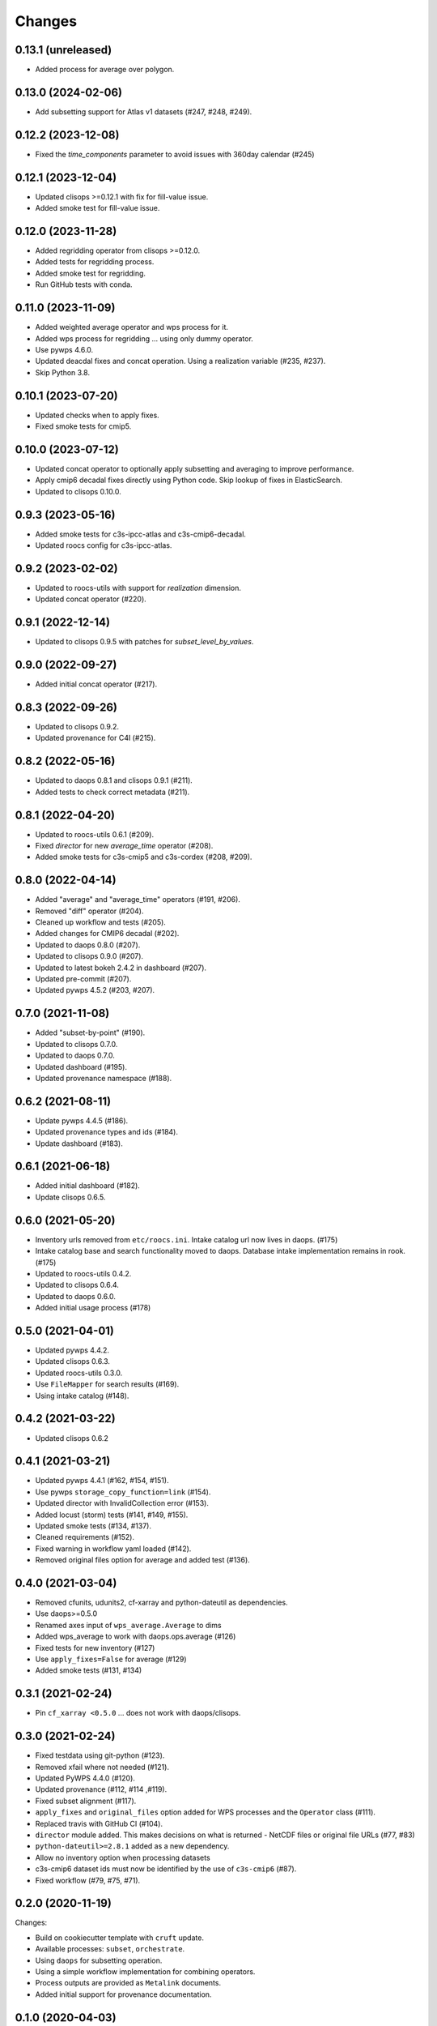 Changes
*******


0.13.1 (unreleased)
==================

* Added process for average over polygon.

0.13.0 (2024-02-06)
==================

* Add subsetting support for Atlas v1 datasets (#247, #248, #249).

0.12.2 (2023-12-08)
==================

* Fixed the `time_components` parameter to avoid issues with 360day calendar (#245)

0.12.1 (2023-12-04)
==================

* Updated clisops >=0.12.1 with fix for fill-value issue.
* Added smoke test for fill-value issue.

0.12.0 (2023-11-28)
==================

* Added regridding operator from clisops >=0.12.0.
* Added tests for regridding process.
* Added smoke test for regridding.
* Run GitHub tests with conda.

0.11.0 (2023-11-09)
==================

* Added weighted average operator and wps process for it.
* Added wps process for regridding ... using only dummy operator.
* Use pywps 4.6.0.
* Updated deacdal fixes and concat operation. Using a realization variable (#235, #237).
* Skip Python 3.8.

0.10.1 (2023-07-20)
==================

* Updated checks when to apply fixes.
* Fixed smoke tests for cmip5.

0.10.0 (2023-07-12)
==================

* Updated concat operator to optionally apply subsetting and averaging to improve performance.
* Apply cmip6 decadal fixes directly using Python code. Skip lookup of fixes in ElasticSearch.
* Updated to clisops 0.10.0.

0.9.3 (2023-05-16)
==================

* Added smoke tests for c3s-ipcc-atlas and c3s-cmip6-decadal.
* Updated roocs config for c3s-ipcc-atlas.

0.9.2 (2023-02-02)
==================

* Updated to roocs-utils with support for `realization` dimension.
* Updated concat operator (#220).

0.9.1 (2022-12-14)
==================

* Updated to clisops 0.9.5 with patches for `subset_level_by_values`.

0.9.0 (2022-09-27)
==================

* Added initial concat operator (#217).

0.8.3 (2022-09-26)
==================

* Updated to clisops 0.9.2.
* Updated provenance for C4I (#215).

0.8.2 (2022-05-16)
==================

* Updated to daops 0.8.1 and clisops 0.9.1 (#211).
* Added tests to check correct metadata (#211).

0.8.1 (2022-04-20)
==================

* Updated to roocs-utils 0.6.1 (#209).
* Fixed `director` for new `average_time` operator (#208).
* Added smoke tests for c3s-cmip5 and c3s-cordex (#208, #209).

0.8.0 (2022-04-14)
==================

* Added "average" and "average_time" operators (#191, #206).
* Removed "diff" operator (#204).
* Cleaned up workflow and tests (#205).
* Added changes for CMIP6 decadal (#202).
* Updated to daops 0.8.0 (#207).
* Updated to clisops 0.9.0 (#207).
* Updated to latest bokeh 2.4.2 in dashboard (#207).
* Updated pre-commit (#207).
* Updated pywps 4.5.2 (#203, #207).

0.7.0 (2021-11-08)
==================

* Added "subset-by-point" (#190).
* Updated to clisops 0.7.0.
* Updated to daops 0.7.0.
* Updated dashboard (#195).
* Updated provenance namespace (#188).

0.6.2 (2021-08-11)
==================

* Update pywps 4.4.5 (#186).
* Updated provenance types and ids (#184).
* Update dashboard (#183).

0.6.1 (2021-06-18)
==================

* Added initial dashboard (#182).
* Update clisops 0.6.5.

0.6.0 (2021-05-20)
==================

* Inventory urls removed from ``etc/roocs.ini``. Intake catalog url now lives in daops. (#175)
* Intake catalog base and search functionality moved to daops. Database intake implementation remains in rook. (#175)
* Updated to roocs-utils 0.4.2.
* Updated to clisops 0.6.4.
* Updated to daops 0.6.0.
* Added initial usage process (#178)


0.5.0 (2021-04-01)
==================

* Updated pywps 4.4.2.
* Updated clisops 0.6.3.
* Updated roocs-utils 0.3.0.
* Use ``FileMapper`` for search results (#169).
* Using intake catalog (#148).

0.4.2 (2021-03-22)
==================

* Updated clisops 0.6.2

0.4.1 (2021-03-21)
==================

* Updated pywps 4.4.1 (#162, #154, #151).
* Use pywps ``storage_copy_function=link`` (#154).
* Updated director with InvalidCollection error (#153).
* Added locust (storm) tests (#141, #149, #155).
* Updated smoke tests (#134, #137).
* Cleaned requirements (#152).
* Fixed warning in workflow yaml loaded (#142).
* Removed original files option for average and added test (#136).

0.4.0 (2021-03-04)
==================

* Removed cfunits, udunits2, cf-xarray and python-dateutil as dependencies.
* Use daops>=0.5.0
* Renamed axes input of ``wps_average.Average`` to dims
* Added wps_average to work with daops.ops.average (#126)
* Fixed tests for new inventory (#127)
* Use ``apply_fixes=False`` for average (#129)
* Added smoke tests (#131, #134)

0.3.1 (2021-02-24)
==================

* Pin ``cf_xarray <0.5.0`` ... does not work with daops/clisops.

0.3.0 (2021-02-24)
==================

* Fixed testdata using git-python (#123).
* Removed xfail where not needed (#121).
* Updated PyWPS 4.4.0 (#120).
* Updated provenance (#112, #114 ,#119).
* Fixed subset alignment (#117).
* ``apply_fixes`` and ``original_files`` option added for WPS processes and the ``Operator`` class (#111).
* Replaced travis with GitHub CI (#104).
* ``director`` module added. This makes decisions on what is returned - NetCDF files or original file URLs (#77, #83)
* ``python-dateutil>=2.8.1`` added as a new dependency.
* Allow no inventory option when processing datasets
* c3s-cmip6 dataset ids must now be identified by the use of ``c3s-cmip6`` (#87).
* Fixed workflow (#79, #75, #71).

0.2.0 (2020-11-19)
==================

Changes:

* Build on cookiecutter template with ``cruft`` update.
* Available processes: ``subset``, ``orchestrate``.
* Using ``daops`` for subsetting operation.
* Using a simple workflow implementation for combining operators.
* Process outputs are provided as ``Metalink`` documents.
* Added initial support for provenance documentation.


0.1.0 (2020-04-03)
==================

* First release.

